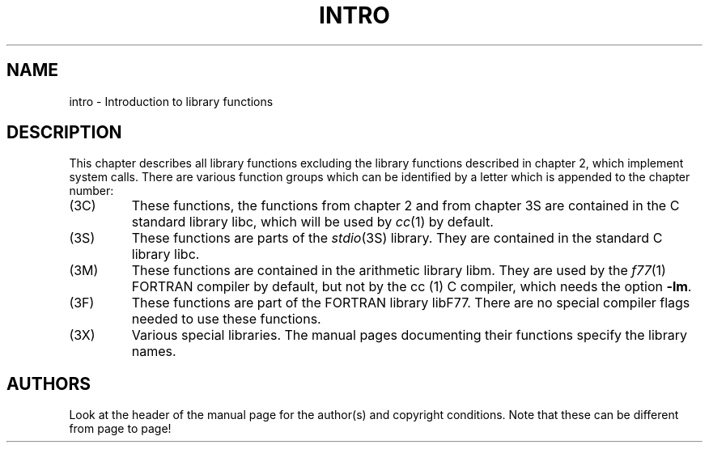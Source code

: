 .\" Copyright (c) 1993 Michael Haardt (u31b3hs@pool.informatik.rwth-aachen.de), Fri Apr  2 11:32:09 MET DST 1993
.\"
.\" This is free documentation; you can redistribute it and/or
.\" modify it under the terms of the GNU General Public License as
.\" published by the Free Software Foundation; either version 2 of
.\" the License, or (at your option) any later version.
.\"
.\" The GNU General Public License's references to "object code"
.\" and "executables" are to be interpreted as the output of any
.\" document formatting or typesetting system, including
.\" intermediate and printed output.
.\"
.\" This manual is distributed in the hope that it will be useful,
.\" but WITHOUT ANY WARRANTY; without even the implied warranty of
.\" MERCHANTABILITY or FITNESS FOR A PARTICULAR PURPOSE.  See the
.\" GNU General Public License for more details.
.\"
.\" You should have received a copy of the GNU General Public
.\" License along with this manual; if not, write to the Free
.\" Software Foundation, Inc., 675 Mass Ave, Cambridge, MA 02139,
.\" USA.
.\"
.\" Modified Sat Jul 24 17:37:50 1993 by Rik Faith (faith@cs.unc.edu)
.\" Modified Wed Apr 27 13:33:53 MET DST 1994 by Michael Haardt.
.TH INTRO 3 "27 April 1994" "Linux" "Linux Programmer's Manual"
.SH NAME
intro \- Introduction to library functions
.SH DESCRIPTION
This chapter describes all library functions excluding the library
functions described in chapter 2, which implement system calls.  There
are various function groups which can be identified by a letter which
is appended to the chapter number:
.IP (3C)
These functions, the functions from chapter 2 and from chapter 3S are
contained in the C standard library libc, which will be used by
.IR cc (1)
by default.
.IP (3S)
These functions are parts of the
.IR stdio (3S)
library.  They are contained in the standard C library libc.
.IP (3M)
These functions are contained in the arithmetic library libm.  They are
used by the
.IR f77 (1)
FORTRAN compiler by default, but not by the
.IR
cc (1)
C compiler, which needs the option \fB\-lm\fP.
.IP (3F)
These functions are part of the FORTRAN library libF77.  There are no
special compiler flags needed to use these functions.
.IP (3X)
Various special libraries.  The manual pages documenting their functions
specify the library names.
.SH AUTHORS
Look at the header of the manual page for the author(s) and copyright
conditions.  Note that these can be different from page to page!
.\"{{{}}}
